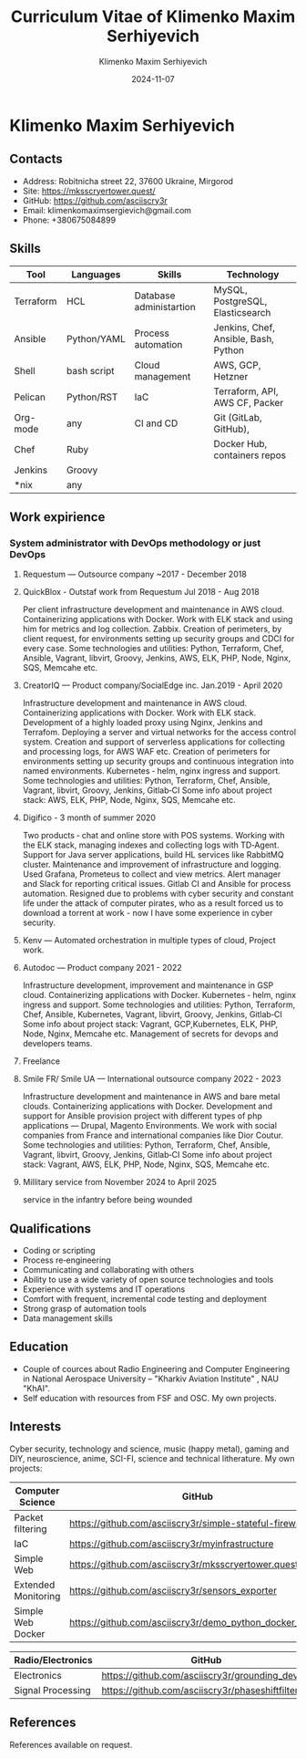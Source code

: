
#+title: Curriculum Vitae of Klimenko Maxim Serhiyevich
#+author: Klimenko Maxim Serhiyevich
#+email: klimenkomaximsergievich@gmail.com
#+date:   2024-11-07

* Klimenko Maxim Serhiyevich

[[./20241201_020409.jpg]]

** Contacts

- Address: Robitnicha street 22, 37600 Ukraine, Mirgorod
- Site: https://mksscryertower.quest/
- GitHub: https://github.com/asciiscry3r
- Email: klimenkomaximsergievich@gmail.com
- Phone: +380675084899

** Skills

| Tool      | Languages   | Skills                  | Technology                           |
|-----------+-------------+-------------------------+--------------------------------------|
| Terraform | HCL         | Database administartion | MySQL, PostgreSQL, Elasticsearch     |
| Ansible   | Python/YAML | Process automation      | Jenkins, Chef, Ansible, Bash, Python |
| Shell     | bash script | Cloud management        | AWS, GCP, Hetzner                    |
| Pelican   | Python/RST  | IaC                     | Terraform, API, AWS CF, Packer       |
| Org-mode  | any         | CI and CD               | Git (GitLab, GitHub),                |
| Chef      | Ruby        |                         | Docker Hub, containers repos         |
| Jenkins   | Groovy      |                         |                                      |
| *nix      | any         |                         |                                      |

** Work expirience

*** System administrator with DevOps methodology or just DevOps
**** Requestum — Outsource company ~2017 - December 2018
**** QuickBlox - Outstaf work from Requestum Jul 2018 - Aug 2018
Per client infrastructure development and maintenance in AWS cloud.
Containerizing applications with Docker.
Work with ELK stack and using him for metrics and log collection. Zabbix.
Creation of perimeters, by client request, for environments setting up security groups and CDCI for every case. Some technologies and utilities: Python, Terraform, Chef, Ansible, Vagrant, libvirt, Groovy, Jenkins, AWS, ELK, PHP, Node, Nginx, SQS, Memcahe etc.
**** CreatorIQ — Product company/SocialEdge inc. Jan.2019 - April 2020
Infrastructure development and maintenance in AWS cloud.
Containerizing applications with Docker.
Work with ELK stack.
Development of a highly loaded proxy using Nginx, Jenkins and Terrafom.
Deploying a server and virtual networks for the access control system.
Creation and support of serverless applications for collecting and processing logs, for AWS WAF etc.
Creation of perimeters for environments setting up security groups and continuous integration into named
environments. Kubernetes ‑ helm, nginx ingress and support.
Some technologies and utilities: Python, Terraform, Chef, Ansible, Vagrant, libvirt, Groovy, Jenkins, Gitlab‑CI
Some info about project stack: AWS, ELK, PHP, Node, Nginx, SQS, Memcahe etc.
**** Digifico - 3 month of summer 2020
Two products ‑ chat and online store with POS systems.
Working with the ELK stack, managing indexes and collecting logs with TD‑Agent.
Support for Java server applications, build HL services like RabbitMQ cluster.
Maintenance and improvement of infrastructure and logging.
Used Grafana, Prometeus to collect and view metrics. Alert manager and Slack for reporting critical issues.
Gitlab CI and Ansible for process automation.
Resigned due to problems with cyber security and constant life under the attack of computer pirates,
who as a result forced us to download a torrent at work - now I have some experience in cyber security.
**** Kenv — Automated orchestration in multiple types of cloud, Project work.
**** Autodoc — Product company 2021 - 2022
Infrastructure development, improvement and maintenance in GSP cloud.
Containerizing applications with Docker.
Kubernetes ‑ helm, nginx ingress and support.
Some technologies and utilities: Python, Terraform, Chef, Ansible, Kubernetes, Vagrant, libvirt, Groovy, Jenkins, Gitlab‑CI
Some info about project stack: Vagrant, GCP,Kubernetes, ELK, PHP, Node, Nginx, Memcahe etc.
Management of secrets for devops and developers teams.
**** Freelance
**** Smile FR/ Smile UA — International outsource company 2022 - 2023
Infrastructure development and maintenance in AWS and bare metal clouds.
Containerizing applications with Docker.
Development and support for Ansible provision project with different types of php applications — Drupal, Magento
Environments. We work with social companies from France and international companies like Dior Coutur.
Some technologies and utilities: Python, Terraform, Chef, Ansible, Vagrant, libvirt, Groovy, Jenkins, Gitlab‑CI
Some info about project stack: Vagrant, AWS, ELK, PHP, Node, Nginx, SQS, Memcahe etc.
**** Millitary service from November 2024 to April 2025
service in the infantry before being wounded

** Qualifications

+ Coding or scripting
+ Process re‑engineering
+ Communicating and collaborating with others
+ Ability to use a wide variety of open source technologies and tools
+ Experience with systems and IT operations
+ Comfort with frequent, incremental code testing and deployment
+ Strong grasp of automation tools
+ Data management skills

** Education

+ Couple of cources about Radio Engineering and Computer Engineering in National Aerospace University – "Kharkiv Aviation Institute" , NAU "KhAI".
+ Self education with resources from FSF and OSC. My own projects.

** Interests

Cyber security, technology and science, music (happy metal), gaming and DIY, neuroscience, anime, SCI-FI, science and technical litherature.
My own projects:

| Computer Science    | GitHub                                                  |
|---------------------+---------------------------------------------------------|
| Packet filtering    | https://github.com/asciiscry3r/simple-stateful-firewall |
| IaC                 | https://github.com/asciiscry3r/myinfrastructure         |
| Simple Web          | https://github.com/asciiscry3r/mksscryertower.quest     |
| Extended Monitoring | https://github.com/asciiscry3r/sensors_exporter         |
| Simple Web Docker   | https://github.com/asciiscry3r/demo_python_docker_image |

| Radio/Electronics | GitHub                                          |
|-------------------+-------------------------------------------------|
| Electronics       | https://github.com/asciiscry3r/grounding_device |
| Signal Processing | https://github.com/asciiscry3r/phaseshiftfilter |

** References

References available on request.
